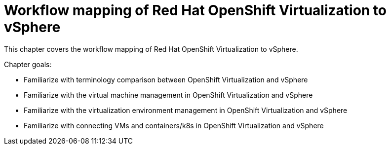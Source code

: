 = Workflow mapping of Red Hat OpenShift Virtualization to vSphere

This chapter covers the workflow mapping of Red Hat OpenShift Virtualization to vSphere.

Chapter goals:

* Familiarize with terminology comparison between OpenShift Virtualization and vSphere
* Familiarize with the virtual machine management in OpenShift Virtualization and vSphere
* Familiarize with the virtualization environment management in OpenShift Virtualization and vSphere
* Familiarize with connecting VMs and containers/k8s in OpenShift Virtualization and vSphere